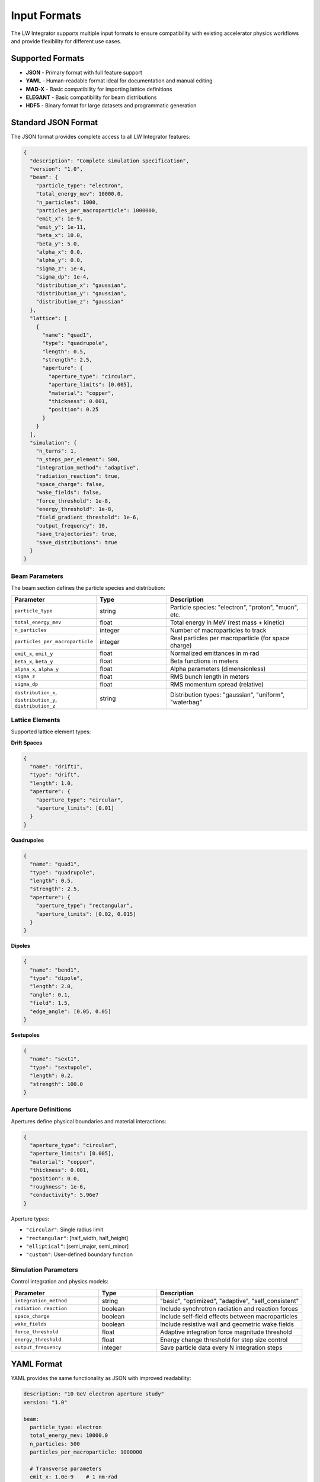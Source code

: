 Input Formats
=============

The LW Integrator supports multiple input formats to ensure compatibility with existing accelerator physics workflows and provide flexibility for different use cases.

Supported Formats
-----------------

* **JSON** - Primary format with full feature support
* **YAML** - Human-readable format ideal for documentation and manual editing
* **MAD-X** - Basic compatibility for importing lattice definitions
* **ELEGANT** - Basic compatibility for beam distributions
* **HDF5** - Binary format for large datasets and programmatic generation

Standard JSON Format
--------------------

The JSON format provides complete access to all LW Integrator features:

.. code-block:: json

   {
     "description": "Complete simulation specification",
     "version": "1.0",
     "beam": {
       "particle_type": "electron",
       "total_energy_mev": 10000.0,
       "n_particles": 1000,
       "particles_per_macroparticle": 1000000,
       "emit_x": 1e-9,
       "emit_y": 1e-11,
       "beta_x": 10.0,
       "beta_y": 5.0,
       "alpha_x": 0.0,
       "alpha_y": 0.0,
       "sigma_z": 1e-4,
       "sigma_dp": 1e-4,
       "distribution_x": "gaussian",
       "distribution_y": "gaussian", 
       "distribution_z": "gaussian"
     },
     "lattice": [
       {
         "name": "quad1",
         "type": "quadrupole",
         "length": 0.5,
         "strength": 2.5,
         "aperture": {
           "aperture_type": "circular",
           "aperture_limits": [0.005],
           "material": "copper",
           "thickness": 0.001,
           "position": 0.25
         }
       }
     ],
     "simulation": {
       "n_turns": 1,
       "n_steps_per_element": 500,
       "integration_method": "adaptive",
       "radiation_reaction": true,
       "space_charge": false,
       "wake_fields": false,
       "force_threshold": 1e-8,
       "energy_threshold": 1e-8,
       "field_gradient_threshold": 1e-6,
       "output_frequency": 10,
       "save_trajectories": true,
       "save_distributions": true
     }
   }

Beam Parameters
~~~~~~~~~~~~~~~

The beam section defines the particle species and distribution:

.. list-table::
   :header-rows: 1
   :widths: 25 25 50

   * - Parameter
     - Type
     - Description
   * - ``particle_type``
     - string
     - Particle species: "electron", "proton", "muon", etc.
   * - ``total_energy_mev``
     - float
     - Total energy in MeV (rest mass + kinetic)
   * - ``n_particles``
     - integer
     - Number of macroparticles to track
   * - ``particles_per_macroparticle``
     - integer
     - Real particles per macroparticle (for space charge)
   * - ``emit_x``, ``emit_y``
     - float
     - Normalized emittances in m⋅rad
   * - ``beta_x``, ``beta_y``
     - float
     - Beta functions in meters
   * - ``alpha_x``, ``alpha_y``
     - float
     - Alpha parameters (dimensionless)
   * - ``sigma_z``
     - float
     - RMS bunch length in meters
   * - ``sigma_dp``
     - float
     - RMS momentum spread (relative)
   * - ``distribution_x``, ``distribution_y``, ``distribution_z``
     - string
     - Distribution types: "gaussian", "uniform", "waterbag"

Lattice Elements
~~~~~~~~~~~~~~~~

Supported lattice element types:

**Drift Spaces**

.. code-block:: json

   {
     "name": "drift1",
     "type": "drift", 
     "length": 1.0,
     "aperture": {
       "aperture_type": "circular",
       "aperture_limits": [0.01]
     }
   }

**Quadrupoles**

.. code-block:: json

   {
     "name": "quad1",
     "type": "quadrupole",
     "length": 0.5,
     "strength": 2.5,
     "aperture": {
       "aperture_type": "rectangular", 
       "aperture_limits": [0.02, 0.015]
     }
   }

**Dipoles**

.. code-block:: json

   {
     "name": "bend1",
     "type": "dipole",
     "length": 2.0,
     "angle": 0.1,
     "field": 1.5,
     "edge_angle": [0.05, 0.05]
   }

**Sextupoles**

.. code-block:: json

   {
     "name": "sext1",
     "type": "sextupole", 
     "length": 0.2,
     "strength": 100.0
   }

Aperture Definitions
~~~~~~~~~~~~~~~~~~~~

Apertures define physical boundaries and material interactions:

.. code-block:: json

   {
     "aperture_type": "circular",
     "aperture_limits": [0.005],
     "material": "copper",
     "thickness": 0.001,
     "position": 0.0,
     "roughness": 1e-6,
     "conductivity": 5.96e7
   }

Aperture types:

* ``"circular"``: Single radius limit
* ``"rectangular"``: [half_width, half_height]  
* ``"elliptical"``: [semi_major, semi_minor]
* ``"custom"``: User-defined boundary function

Simulation Parameters
~~~~~~~~~~~~~~~~~~~~~

Control integration and physics models:

.. list-table::
   :header-rows: 1
   :widths: 30 20 50

   * - Parameter
     - Type  
     - Description
   * - ``integration_method``
     - string
     - "basic", "optimized", "adaptive", "self_consistent"
   * - ``radiation_reaction``
     - boolean
     - Include synchrotron radiation and reaction forces
   * - ``space_charge``
     - boolean
     - Include self-field effects between macroparticles
   * - ``wake_fields``
     - boolean
     - Include resistive wall and geometric wake fields
   * - ``force_threshold``
     - float
     - Adaptive integration force magnitude threshold
   * - ``energy_threshold``
     - float
     - Energy change threshold for step size control
   * - ``output_frequency``
     - integer
     - Save particle data every N integration steps

YAML Format
-----------

YAML provides the same functionality as JSON with improved readability:

.. code-block:: yaml

   description: "10 GeV electron aperture study"
   version: "1.0"
   
   beam:
     particle_type: electron
     total_energy_mev: 10000.0
     n_particles: 500
     particles_per_macroparticle: 1000000
     
     # Transverse parameters
     emit_x: 1.0e-9    # 1 nm⋅rad
     emit_y: 1.0e-11   # 10 pm⋅rad
     beta_x: 12.0      # m
     beta_y: 8.0       # m
     
     # Longitudinal parameters  
     sigma_z: 1.0e-4   # 0.1 mm
     sigma_dp: 1.0e-4  # 0.01%
     
     # Distribution types
     distribution_x: gaussian
     distribution_y: gaussian
     distribution_z: gaussian
   
   lattice:
     - name: entrance
       type: drift
       length: 0.5
       aperture:
         aperture_type: circular
         aperture_limits: [0.01]
         material: copper
     
     - name: focus_quad
       type: quadrupole
       length: 0.3
       strength: 5.0
       aperture:
         aperture_type: circular
         aperture_limits: [0.005]
   
   simulation:
     n_turns: 0
     n_steps_per_element: 1000
     integration_method: adaptive
     radiation_reaction: true
     space_charge: false
     force_threshold: 1.0e-8
     energy_threshold: 1.0e-8
     save_trajectories: true

MAD-X Compatibility
-------------------

Basic MAD-X lattice definitions can be imported:

.. code-block:: text

   ! MAD-X input file
   BEAM, PARTICLE=ELECTRON, ENERGY=10.0;
   
   QF: QUADRUPOLE, L=0.5, K1=2.0;
   QD: QUADRUPOLE, L=0.5, K1=-2.0;
   DRIFT1: DRIFT, L=1.0;
   
   LATTICE: LINE=(QF, DRIFT1, QD);

Import using:

.. code-block:: python

   from lw_integrator.io import StandardInputFormat
   
   config = StandardInputFormat()
   config.load_from_file('lattice.madx')

Note: MAD-X parsing is simplified and may not support all MAD-X features. For complex lattices, use the native JSON/YAML formats.

ELEGANT Compatibility  
---------------------

Import beam distributions from ELEGANT:

.. code-block:: text

   &run_setup
     lattice = lattice.lte,
     p_central_mev = 10000,
     default_order = 2
   &end
   
   &bunched_beam
     n_particles_per_bunch = 1000,
     emit_x = 1e-9, emit_y = 1e-11,
     beta_x = 10, beta_y = 5,
     sigma_dp = 1e-4, sigma_s = 1e-4
   &end

Programmatic Generation
-----------------------

For complex setups, generate input files programmatically:

.. code-block:: python

   from lw_integrator.io import StandardInputFormat, BeamParameters, LatticeElement
   from lw_integrator.io import ApertureDefinition, SimulationParameters
   from lw_integrator.io import ParticleType, DistributionType
   
   # Create configuration
   config = StandardInputFormat()
   
   # Define beam
   config.beam_parameters = BeamParameters.from_energy(
       particle_type=ParticleType.ELECTRON,
       energy_mev=10000.0,
       n_particles=1000,
       emit_x=1e-9,
       emit_y=1e-11,
       beta_x=10.0,
       beta_y=5.0
   )
   
   # Build lattice
   aperture = ApertureDefinition(
       aperture_type="circular",
       aperture_limits=[0.005],
       material="copper"
   )
   
   quad = LatticeElement(
       name="focusing_quad",
       element_type="quadrupole", 
       length=0.5,
       aperture=aperture
   )
   
   config.lattice_elements = [quad]
   
   # Set simulation parameters
   config.simulation_parameters = SimulationParameters(
       integration_method='adaptive',
       radiation_reaction=True,
       n_steps_per_element=500
   )
   
   # Save configuration
   config.save_to_file('generated_config.yaml')

Validation and Error Checking
------------------------------

The input parser performs comprehensive validation:

.. code-block:: python

   try:
       config = StandardInputFormat()
       config.load_from_file('my_input.yaml')
   except ValueError as e:
       print(f"Input validation error: {e}")
   except FileNotFoundError:
       print("Input file not found")

Common validation errors:

* Invalid particle types or energies
* Negative aperture dimensions
* Inconsistent beam parameters
* Missing required fields
* Incompatible physics flags

For detailed validation messages, enable debug logging:

.. code-block:: python

   import logging
   logging.basicConfig(level=logging.DEBUG)
   
   config = StandardInputFormat()
   config.load_from_file('input.yaml')  # Detailed validation output

Best Practices
--------------

1. **Start Simple**: Begin with YAML format for readability
2. **Validate Early**: Test input files with small particle counts first
3. **Document Settings**: Include descriptions for non-obvious parameters
4. **Version Control**: Track input file changes with your simulation results
5. **Modular Design**: Separate beam, lattice, and simulation configurations for reuse
6. **Units**: Always specify units explicitly in comments
7. **Cross-Check**: Compare with analytical estimates for simple cases